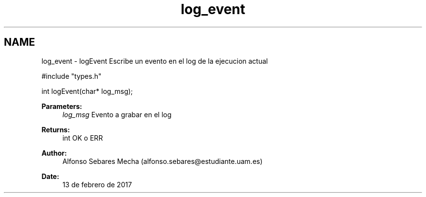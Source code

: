 .TH "log_event" 3 "Mon May 8 2017" "Doxygen" \" -*- nroff -*-
.ad l
.nh
.SH NAME
log_event \- logEvent 
Escribe un evento en el log de la ejecucion actual
.PP
.PP
.nf
#include "types\&.h"

int logEvent(char* log_msg);
.fi
.PP
.PP
\fBParameters:\fP
.RS 4
\fIlog_msg\fP Evento a grabar en el log
.RE
.PP
\fBReturns:\fP
.RS 4
int OK o ERR 
.RE
.PP
\fBAuthor:\fP
.RS 4
Alfonso Sebares Mecha (alfonso.sebares@estudiante.uam.es)
.RE
.PP
\fBDate:\fP
.RS 4
13 de febrero de 2017
.RE
.PP
.PP
 
